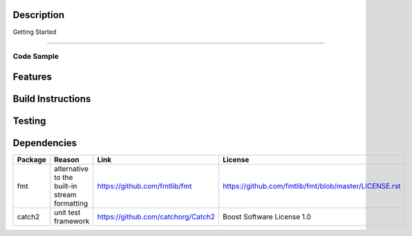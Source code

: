 Description
===========


Getting Started

===============

Code Sample
-----------


Features
========


Build Instructions
==================


Testing
=======

Dependencies
============

+---------+-----------------------------------------------+----------------------------------------------------------------+--------------------------------------------------------+
| Package | Reason                                        | Link                                                           | License                                                |
+=========+===============================================+================================================================+========================================================+
| fmt     | alternative to the built-in stream formatting | https://github.com/fmtlib/fmt                                  |  https://github.com/fmtlib/fmt/blob/master/LICENSE.rst |
+---------+-----------------------------------------------+----------------------------------------------------------------+--------------------------------------------------------+
| catch2  | unit test framework                           | https://github.com/catchorg/Catch2                             |  Boost Software License 1.0                            |
+---------+-----------------------------------------------+----------------------------------------------------------------+--------------------------------------------------------+

